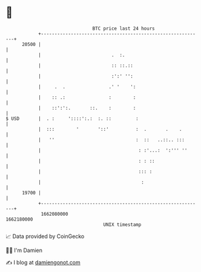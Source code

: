 * 👋

#+begin_example
                                   BTC price last 24 hours                    
               +------------------------------------------------------------+ 
         20500 |                                                            | 
               |                          .  :.                             | 
               |                          :: ::.::                          | 
               |                          :':' '':                          | 
               |     .  .                .' '    ':                         | 
               |    :: .:                :        :                         | 
               |    ::':':.       ::.    :        :                         | 
   $ USD       |  . :     '::::':.:  :. ::         :                        | 
               |  :::        '       '::'          :  .       .    .        | 
               |   ''                              :  ::   ..::.. :::       | 
               |                                    : :'...:  ':''' ''      | 
               |                                    : : ::                  | 
               |                                    ::: :                   | 
               |                                     :                      | 
         19700 |                                                            | 
               +------------------------------------------------------------+ 
                1662080000                                        1662180000  
                                       UNIX timestamp                         
#+end_example
📈 Data provided by CoinGecko

🧑‍💻 I'm Damien

✍️ I blog at [[https://www.damiengonot.com][damiengonot.com]]

